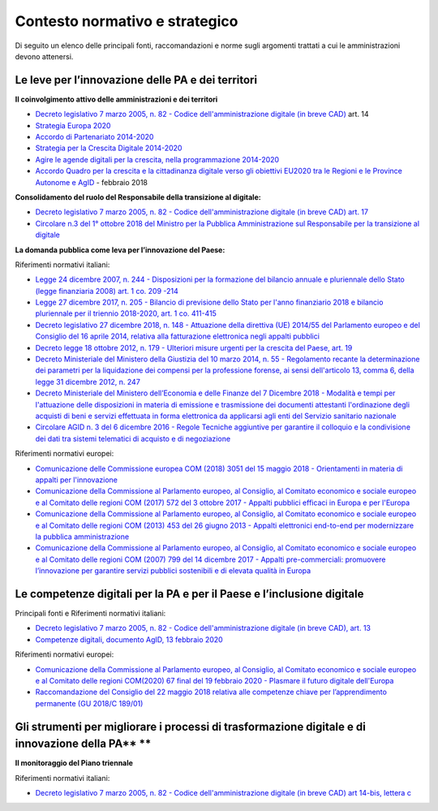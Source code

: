 .. _contesto-normativo-e-strategico-6:

Contesto normativo e strategico
===============================

Di seguito un elenco delle principali fonti, raccomandazioni e norme
sugli argomenti trattati a cui le amministrazioni devono attenersi.

.. _le-leve-per-linnovazione-delle-pa-e-dei-territori-1:

Le leve per l’innovazione delle PA e dei territori
--------------------------------------------------

**Il coinvolgimento attivo delle amministrazioni e dei territori**

-  `Decreto legislativo 7 marzo 2005, n. 82 - Codice
   dell'amministrazione digitale (in breve
   CAD) <http://www.normattiva.it/uri-res/N2Ls?urn:nir:stato:decreto.legislativo:2005-03-07;82!vig=>`__
   art. 14

-  `Strategia Europa
   2020 <https://ec.europa.eu/info/business-economy-euro/economic-and-fiscal-policy-coordination/eu-economic-governance-monitoring-prevention-correction/european-semester_it>`__

-  `Accordo di Partenariato
   2014-2020 <https://www.agenziacoesione.gov.it/lacoesione/accordo-di-partenariato/>`__

-  `Strategia per la Crescita Digitale
   2014-2020 <https://www.agid.gov.it/sites/default/files/repository_files/documentazione/strategia_crescita_digitale_ver_def_21062016.pdf>`__

-  `Agire le agende digitali per la crescita, nella programmazione
   2014-2020 <http://www.regioni.it/download/news/360842/>`__

-  `Accordo Quadro per la crescita e la cittadinanza digitale verso gli
   obiettivi EU2020 tra le Regioni e le Province Autonome e
   AgID <https://trasparenza.agid.gov.it/archivio28_provvedimenti_0_121528_791_1.html>`__
   - febbraio 2018

**Consolidamento del ruolo del Responsabile della transizione al
digitale:**

-  `Decreto legislativo 7 marzo 2005, n. 82 - Codice
   dell'amministrazione digitale (in breve CAD) art.
   17  <https://www.normattiva.it/uri-res/N2Ls?urn:nir:stato:decreto.legislativo:2005-03-07;82!vig=>`__

-  `Circolare n.3 del 1° ottobre 2018 del Ministro per la Pubblica
   Amministrazione sul Responsabile per la transizione al
   digitale <http://www.funzionepubblica.gov.it/sites/funzionepubblica.gov.it/files/Circolare_n_3_10_2018.pdf>`__

**La domanda pubblica come leva per l’innovazione del Paese:**

Riferimenti normativi italiani:

-  `Legge 24 dicembre 2007, n. 244 - Disposizioni per la formazione del
   bilancio annuale e pluriennale dello Stato (legge finanziaria 2008)
   art. 1 co. 209
   -214 <https://www.normattiva.it/uri-res/N2Ls?urn:nir:stato:legge:2007;244>`__ 

-  `Legge 27 dicembre 2017, n. 205 - Bilancio di previsione dello Stato
   per l'anno finanziario 2018 e bilancio pluriennale per il triennio
   2018-2020, art. 1 co.
   411-415  <https://www.normattiva.it/uri-res/N2Ls?urn:nir:stato:legge:2017;205>`__

-  `Decreto legislativo 27 dicembre 2018, n. 148 - Attuazione della
   direttiva (UE) 2014/55 del Parlamento europeo e del Consiglio del 16
   aprile 2014, relativa alla fatturazione elettronica negli appalti
   pubblici <https://www.normattiva.it/uri-res/N2Ls?urn:nir:stato:decreto.legislativo:2018;148>`__

-  `Decreto legge 18 ottobre 2012, n. 179 - Ulteriori misure urgenti per
   la crescita del Paese, art.
   19  <https://www.normattiva.it/uri-res/N2Ls?urn:nir:stato:decreto.legge:2012;179>`__

-  `Decreto Ministeriale del Ministero della Giustizia del 10 marzo
   2014, n. 55 - Regolamento recante la determinazione dei parametri per
   la liquidazione dei compensi per la professione forense, ai sensi
   dell'articolo 13, comma 6, della legge 31 dicembre 2012, n.
   247 <https://www.normattiva.it/uri-res/N2Ls?urn:nir:ministero.giustizia:decreto:2014-03-10;55!vig=>`__ 

-  `Decreto Ministeriale del Ministero dell’Economia e delle Finanze del
   7 Dicembre 2018 - Modalità e tempi per l'attuazione delle
   disposizioni in materia di emissione e trasmissione dei documenti
   attestanti l'ordinazione degli acquisti di beni e servizi effettuata
   in forma elettronica da applicarsi agli enti del Servizio sanitario
   nazionale <https://www.gazzettaufficiale.it/eli/id/2018/12/24/18A08349/sg>`__

-  `Circolare AGID n. 3 del 6 dicembre 2016 - Regole Tecniche aggiuntive
   per garantire il colloquio e la condivisione dei dati tra sistemi
   telematici di acquisto e di
   negoziazione <https://www.agid.gov.it/sites/default/files/repository_files/circolari/circolare_n.3_del_6_dicembre_2016_-_regole_tecniche_colloquio_e_scambio_dati_piattaforme_e-procurement_1.pdf>`__

Riferimenti normativi europei:

-  `Comunicazione delle Commissione europea COM (2018) 3051 del 15
   maggio 2018 - Orientamenti in materia di appalti per
   l'innovazione <https://ec.europa.eu/transparency/regdoc/rep/3/2018/IT/C-2018-3051-F1-IT-MAIN-PART-1.PDF>`__

-  `Comunicazione della Commissione al Parlamento europeo, al Consiglio,
   al Comitato economico e sociale europeo e al Comitato delle regioni
   COM (2017) 572 del 3 ottobre 2017 - Appalti pubblici efficaci in
   Europa e per
   l'Europa <https://eur-lex.europa.eu/legal-content/IT/TXT/PDF/?uri=CELEX:52017DC0572&from=EN>`__

-  `Comunicazione della Commissione al Parlamento europeo, al Consiglio,
   al Comitato economico e sociale europeo e al Comitato delle regioni
   COM (2013) 453 del 26 giugno 2013 - Appalti elettronici end-to-end
   per modernizzare la pubblica
   amministrazione <https://eur-lex.europa.eu/legal-content/IT/TXT/PDF/?uri=CELEX:52013DC0453>`__

-  `Comunicazione della Commissione al Parlamento europeo, al Consiglio,
   al Comitato economico e sociale europeo e al Comitato delle regioni
   COM (2007) 799 del 14 dicembre 2017 - Appalti pre-commerciali:
   promuovere l’innovazione per garantire servizi pubblici sostenibili e
   di elevata qualità in
   Europa <https://eur-lex.europa.eu/LexUriServ/LexUriServ.do?uri=COM:2007:0799:FIN:IT:PDF>`__

.. _le-competenze-digitali-per-la-pa-e-per-il-paese-e-linclusione-digitale-1:

Le competenze digitali per la PA e per il Paese e l’inclusione digitale
-----------------------------------------------------------------------

Principali fonti e Riferimenti normativi italiani:

-  `Decreto legislativo 7 marzo 2005, n. 82 - Codice
   dell'amministrazione digitale (in breve CAD), art.
   13 <https://www.normattiva.it/uri-res/N2Ls?urn:nir:stato:decreto.legislativo:2005-03-07;82!vig=>`__  

-  `Competenze digitali, documento AgID, 13 febbraio
   2020 <https://docs.italia.it/media/pdf/lg-competenzedigitali-docs/bozza/lg-competenzedigitali-docs.pdf>`__

Riferimenti normativi europei:

-  `Comunicazione della Commissione al Parlamento europeo, al Consiglio,
   al Comitato economico e sociale europeo e al Comitato delle regioni
   COM(2020) 67 final del 19 febbraio 2020 - Plasmare il futuro digitale
   dell'Europa <https://ec.europa.eu/transparency/regdoc/rep/1/2020/IT/COM-2020-67-F1-IT-MAIN-PART-1.PDF>`__

-  `Raccomandazione del Consiglio del 22 maggio 2018 relativa alle
   competenze chiave per l’apprendimento permanente (GU 2018/C
   189/01) <https://eur-lex.europa.eu/legal-content/IT/TXT/PDF/?uri=CELEX:32018H0604(01)>`__

.. _gli-strumenti-per-migliorare-i-processi-di-trasformazione-digitale-e-di-innovazione-della-pa-1:

Gli strumenti per migliorare i processi di trasformazione digitale e di innovazione della PA\ ** **
---------------------------------------------------------------------------------------------------

**Il monitoraggio del Piano triennale**

Riferimenti normativi italiani:

-  `Decreto legislativo 7 marzo 2005, n. 82 - Codice
   dell'amministrazione digitale (in breve CAD) art 14-bis, lettera
   c  <https://www.normattiva.it/uri-res/N2Ls?urn:nir:stato:decreto.legislativo:2005-03-07;82!vig=>`__

